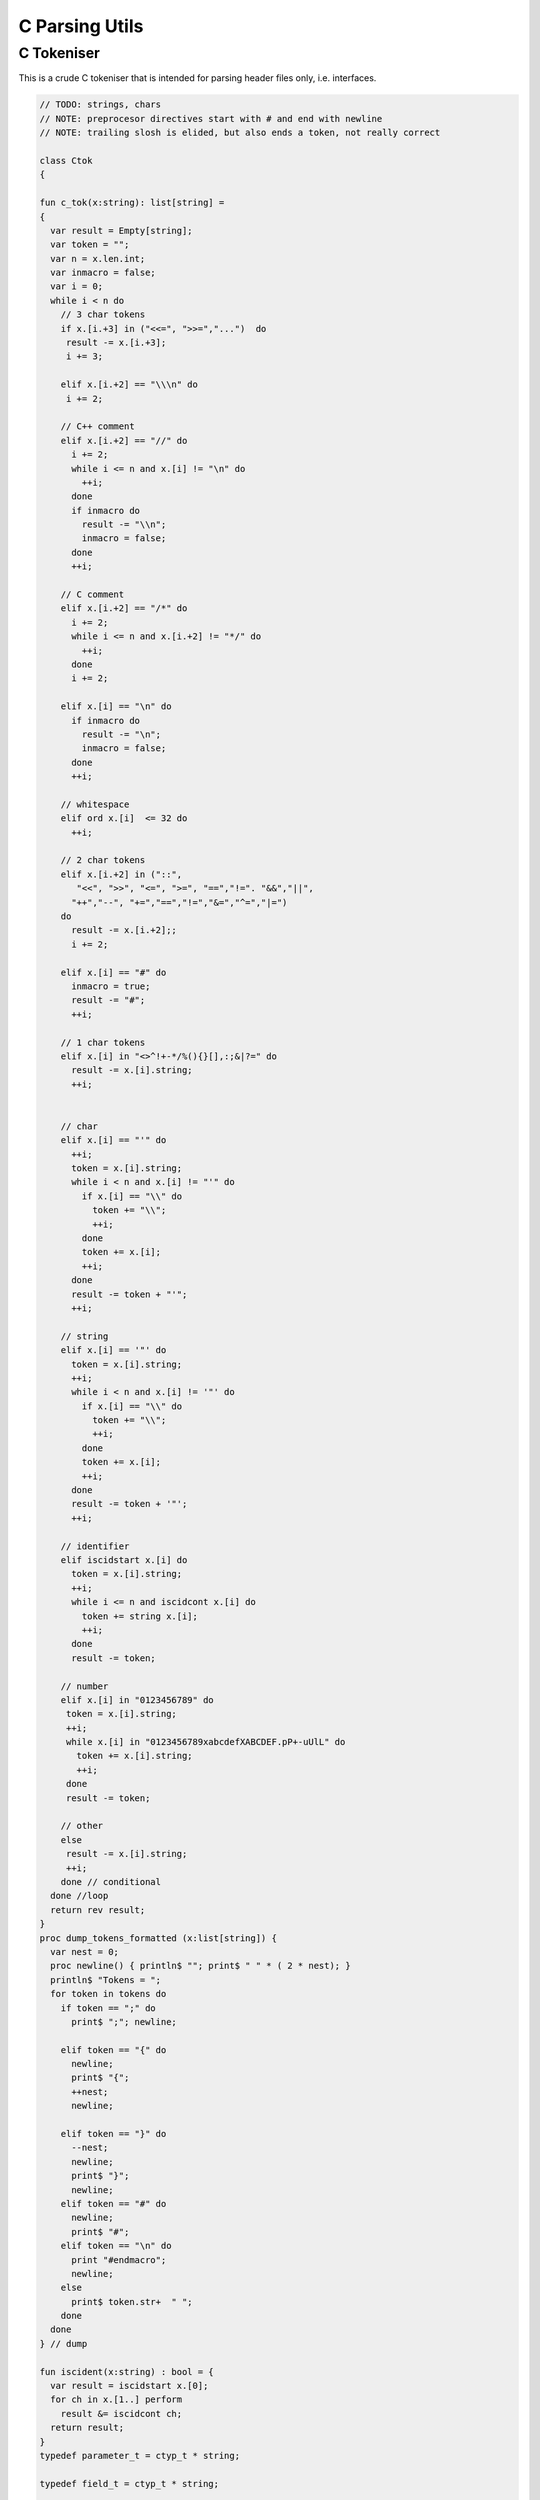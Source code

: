 
===============
C Parsing Utils
===============


C Tokeniser
===========

This is a crude C tokeniser that is intended for parsing
header files only, i.e. interfaces.


.. code-block:: felix

   
   // TODO: strings, chars
   // NOTE: preprocesor directives start with # and end with newline
   // NOTE: trailing slosh is elided, but also ends a token, not really correct
   
   class Ctok
   {
   
   fun c_tok(x:string): list[string] =
   { 
     var result = Empty[string];
     var token = "";
     var n = x.len.int;
     var inmacro = false;
     var i = 0;
     while i < n do
       // 3 char tokens
       if x.[i.+3] in ("<<=", ">>=","...")  do
        result -= x.[i.+3];
        i += 3;
   
       elif x.[i.+2] == "\\\n" do
        i += 2;
       
       // C++ comment
       elif x.[i.+2] == "//" do
         i += 2;
         while i <= n and x.[i] != "\n" do
           ++i;
         done 
         if inmacro do
           result -= "\\n";
           inmacro = false;
         done
         ++i;
   
       // C comment
       elif x.[i.+2] == "/*" do
         i += 2;
         while i <= n and x.[i.+2] != "*/" do
           ++i;
         done
         i += 2;
   
       elif x.[i] == "\n" do
         if inmacro do
           result -= "\n";
           inmacro = false;
         done
         ++i;
   
       // whitespace
       elif ord x.[i]  <= 32 do
         ++i; 
   
       // 2 char tokens
       elif x.[i.+2] in ("::", 
          "<<", ">>", "<=", ">=", "==","!=". "&&","||",
         "++","--", "+=","==","!=","&=","^=","|=") 
       do
         result -= x.[i.+2];; 
         i += 2;
   
       elif x.[i] == "#" do
         inmacro = true;
         result -= "#";
         ++i;
   
       // 1 char tokens
       elif x.[i] in "<>^!+-*/%(){}[],:;&|?=" do
         result -= x.[i].string; 
         ++i;
   
   
       // char 
       elif x.[i] == "'" do
         ++i;
         token = x.[i].string;
         while i < n and x.[i] != "'" do
           if x.[i] == "\\" do
             token += "\\";
             ++i;
           done
           token += x.[i]; 
           ++i;
         done
         result -= token + "'";
         ++i;
   
       // string
       elif x.[i] == '"' do
         token = x.[i].string;
         ++i;
         while i < n and x.[i] != '"' do
           if x.[i] == "\\" do
             token += "\\";
             ++i;
           done
           token += x.[i]; 
           ++i;
         done
         result -= token + '"';
         ++i;
   
       // identifier
       elif iscidstart x.[i] do
         token = x.[i].string;
         ++i;
         while i <= n and iscidcont x.[i] do
           token += string x.[i]; 
           ++i;
         done
         result -= token;
   
       // number
       elif x.[i] in "0123456789" do
        token = x.[i].string;
        ++i;
        while x.[i] in "0123456789xabcdefXABCDEF.pP+-uUlL" do
          token += x.[i].string;
          ++i;
        done
        result -= token;
   
       // other
       else
        result -= x.[i].string;
        ++i;
       done // conditional
     done //loop
     return rev result;
   }
   proc dump_tokens_formatted (x:list[string]) {
     var nest = 0;
     proc newline() { println$ ""; print$ " " * ( 2 * nest); }
     println$ "Tokens = ";
     for token in tokens do
       if token == ";" do
         print$ ";"; newline;
   
       elif token == "{" do
         newline;
         print$ "{";
         ++nest;
         newline;
   
       elif token == "}" do
         --nest;
         newline;
         print$ "}";
         newline;
       elif token == "#" do
         newline;
         print$ "#"; 
       elif token == "\n" do
         print "#endmacro";
         newline;
       else 
         print$ token.str+  " ";
       done 
     done
   } // dump
   
   fun iscident(x:string) : bool = {
     var result = iscidstart x.[0];
     for ch in x.[1..] perform
       result &= iscidcont ch;
     return result;
   }
   typedef parameter_t = ctyp_t * string;
   
   typedef field_t = ctyp_t * string;
   
   // either or both the tag string is present of the field list is present
   typedef struct_t = string * opt[list[field_t]];
   
   typedef enumconst_t = string * int;
   typedef enum_t = string * list[enumconst_t];
   
   
   union ctyp_t =
   | Base of string
   | Ptr of ctyp_t
   | ConstPtr of ctyp_t
   | Array of ctyp_t * int
   | Bitfield of string * int
   | Function of ctyp_t * list[parameter_t]
   | Struct of struct_t
   | Union of struct_t
   | Enum of enum_t
   ;
   instance Eq[ctyp_t] {
     fun == (a:ctyp_t, b:ctyp_t) => 
       match a,b with
       | Base x, Base y => x == y
       | Ptr x, Ptr y => x == y
       | ConstPtr x, ConstPtr y => x == y
       | Array (x,l1), Array (y,l2) => x == y and l1 == l2
       | Bitfield (x,l1), Bitfield (y,l2) => x == y and l1 == l2
       | Struct x, Struct y => x == y
       | Union x, Union y => x == y
       | Enum x, Enum y => x == y
       | _ => false
       endmatch
     ;
   }
   inherit Eq[ctyp_t];
   
   
   fun strbody (tag:string, fields:opt[list[field_t]]) : string =>
     if tag != "" then tag + " " else "" endif + 
     match fields with 
     | Some flds => 
       "{ " + fold_left (fun (acc:string) (fld:field_t) => acc + " " +  fld.str + ";") "" flds + " }"
     | None => ""
     endmatch
   ;
    
   instance Str[ctyp_t] {
     fun str : ctyp_t -> string =
       | Base b => b
       | Ptr x => x.str + "*"
       | ConstPtr x => x.str + " const*"
       | Array (x,l) => "array(" + x.str + "," + l.str + ")"
       | Bitfield (b,l) => b + ":" + l.str
       | Function (r,ps) => 
         r.str + "(" + catmap "," str of parameter_t ps + ")"
       | Struct s => "struct " + strbody s
       | Union s => "union " + strbody s
       | Enum b => "enum " + b.str
     ;
   }
   
   instance Str[parameter_t] {
     fun str (t:ctyp_t,n:string) => t.str + if n!="" then " " else "" endif + n;
   }
   
   fun discard_to_rbrace (level:int) (tokens: list[string]) =>
     match tokens with
     | "{" ! tokens => discard_to_rbrace (level + 1) tokens
     | "}" ! tokens => if level > 1 then discard_to_rbrace (level - 1) tokens else tokens
     | _ ! tokens  => discard_to_rbrace level tokens
     | Empty => tokens
     endmatch
   ;
   
   // discard everything up to the next top level }
   fun discard_to_rbrace (tokens: list[string]) =>
     discard_to_rbrace 0 tokens
   ;
   
   // discard everything up to the next top level ;
   // won't work for nested code because of ; in for statements
   fun discard_to_semi (tokens: list[string]) =>
     match tokens with
     | "{" ! tokens => discard_to_semi (discard_to_rbrace 1 tokens)
     | ";" ! tokens => tokens
     | _ ! tokens => discard_to_semi tokens
     | Empty => tokens
     endmatch
   ;
   
   fun rev_grab_to_rbrace (out:list[string]) (level:int) (tokens: list[string]) =>
     match tokens with
     | "{" ! tokens => rev_grab_to_rbrace ("{" ! out) (level + 1) tokens
     | "}" ! tokens => if level > 1 then rev_grab_to_rbrace ("}" ! out) (level - 1) tokens else out, tokens
     | token  ! tokens  => rev_grab_to_rbrace (token ! out) level tokens
     | Empty => out, tokens
     endmatch
   ;
   
   // grab everything up to the next top level }
   fun grab_to_rbrace (tokens: list[string]) =>
     rev (rev_grab_to_rbrace Empty[string] 0 tokens)
   ;
   
   // grab everything up to the next top level ;
   // won't work for nested code because of ; in for statements
   fun rev_grab_to_semi (out:list[string]) (tokens: list[string]) =>
     match tokens with
     | "{" ! tokens => 
       let grabbed, trailing = (rev_grab_to_rbrace out 1 tokens) in
       rev_grab_to_semi grabbed trailing
   
     | ";" ! tokens => out,tokens
     | _ ! tokens => rev_grab_to_semi out tokens
     | Empty => out,tokens
     endmatch
   ;
   
   fun grab_to_semi (tokens: list[string]) =>
     rev (rev_grab_to_semi Empty[string] tokens)
   ;
   
   
   // ***********************************************
   // input a token list
   // parse the LHS of a C type, the base type, eg int
   // return that and the rest of the tokens
   // ***********************************************
   
   
   fun parse_type_base (tokens:list[string]) : opt[ctyp_t * bool] * list[string] =
   {
     var isconst = false;
   next:>
     if is_empty tokens return None[ctyp_t * bool], tokens;
     var token = head tokens;
     tokens = tail tokens;
     if token == "const" do
       isconst = true;
       goto next;
     elif token == "struct" do
       // set tag if present
       var tag = "";
       if tokens.head.iscident do
         tag = head tokens;
         tokens = tail tokens;
       done 
       // set field list if present
       var fields, toks = parse_struct_body tokens;
       var ctyp = Struct (tag, fields);
       tokens = toks;
     elif token == "union" do
       tag = "";
       if tokens.head.iscident do
         tag = head tokens;
         tokens = tail tokens;
       done 
       fields, toks = parse_struct_body tokens;
       ctyp = Union (tag, fields);
       tokens = toks;
     elif token == "enum" do
       token = head tokens;
       tokens = tail tokens;
       ctyp = Enum (token, Empty[enumconst_t]);
     else
       ctyp = Base token; // base type
     done
     return Some (ctyp, isconst), tokens;
   }
   // ***********************************************
   // input a token list and a base type and const flag
   // parse the RHS of a C type, combine with base type
   // return that and the rest of the tokens
   // ***********************************************
   
   fun parse_tail_type 
   (
     var ctyp:ctyp_t, 
     isconst:bool, 
     var tokens:list[string]
   ) 
   : ctyp_t * list[string] =
   {
   next:>
     if is_empty tokens return ctyp, tokens; 
     var token = head tokens;
     if token == "*" do
       if isconst do 
         ctyp = ConstPtr (ctyp);
         isconst = false;
       else 
         ctyp = Ptr ctyp;
       done
     elif token == "long" and  ctyp == Base "long" do
       ctyp = Base "long long";
     else
       return ctyp, tokens;
     done
     tokens = tail tokens;
     goto next;
   }
   
   // ***********************************************
   // input a token list
   // parse a C type
   // return type and trailing tokens
   // ***********************************************
   
   fun parse_ctype (var tokens:list[string]) : opt[ctyp_t] * list[string] = {
     match parse_type_base tokens with
     | Some (cty, isconst),toks => 
       var ctyp, trailing = parse_tail_type (cty, isconst, toks);
       return Some ctyp, trailing;
   
     | None,toks => return None[ctyp_t],toks;
     endmatch;
   }
   
   
   // ***********************************************
   // parse array suffix if present
   // recursive, assumes length is a single token or missing
   // ***********************************************
   
   fun parse_array (ctyp:ctyp_t, tokens: list[string]) : ctyp_t * list[string] = {
      match tokens with
      | "[" ! v ! "]" ! rest => return Array (ctyp, v.int), rest; 
      | "[" ! "]" ! rest => return Array (ctyp, 0), rest; 
      | _ => println$ "Failed array"; return ctyp, tokens;
      endmatch;
   }
    
   // ***********************************************
   // Input a token list
   // Parse a function parameter
   // retun C type and parameter name (could be empty string)
   // bugs out if trailing more than one token
   // ***********************************************
   
   fun parse_parameter(var tokens: list[string]) : opt[ctyp_t * string] * list[string] =
   {
     match parse_ctype tokens with
     | None,toks => 
       return None [ctyp_t * string], toks;
   
     | Some cty, toks =>
       var ctyp = cty;
       tokens = toks;
       return parse_field_tail (ctyp, tokens);
     endmatch;
   }
   
   fun parse_field_tail (var ctyp:ctyp_t, var tokens: list[string]) 
   : opt[ctyp_t * string] * list[string] 
   =
   {
   again:>
     match tokens with
     // no parameter name
     | Empty => return Some (ctyp,""),tokens;
   
     // array type, no parameter name
     | "[" ! toks =>    
       tokens = "" ! tokens;
       goto again; // push dummy name onto input
   
     // array type, parameter name
     | param ! "[" ! toks when iscident param =>    
       var l1 = tokens.len;
       ctyp, tokens= parse_array (ctyp, tail tokens);
       var l2 = tokens.len;
       if l2 < l1 do  // stop infinite loop
         tokens = param + tokens; // put param name back in input
         goto again;
       else
         return Some (ctyp, param), toks;
       done
   
     // function type, function name
     // named: i.e like int f(int,int)
     | param ! "(" ! toks when iscident param =>    
       l1 = tokens.len;
       ctyp, tokens= parse_function_decl (ctyp, tail tokens);
       l2 = tokens.len;
       if l2 < l1 do  // stop infinite loop
         tokens = param + tokens; // put param name back in input
         goto again;
       else
         return Some (ctyp, param), toks;
       done
   
     // function pointer type, name
     // named: i.e like int (*f)(int,int)
     | "(" ! "*" ! param ! toks when iscident param =>    
       l1 = tokens.len;
       ctyp, tokens= parse_function_decl (ctyp, "(" ! "*" ! toks);
       l2 = tokens.len;
       if l2 < l1 do  // stop infinite loop
         tokens = param + tokens; // put param name back in input
         goto again;
       else
         return Some (ctyp, param), toks;
       done
   
   
     // simple type, parameter name
     | param ! toks when iscident param => 
       return Some (ctyp,param),toks;
   
   
     // simple type, no parameter name
     | _ =>
       return Some (ctyp,""), tokens;
     endmatch;
   }
   
   // comma separated list
   fun parse_parameter_list(var tokens: list[string]) : list[ctyp_t * string] * list[string] =
   {
      var parameters = Empty[ctyp_t * string];
   again:>
     match parse_parameter tokens with
     | None,toks => 
       return rev parameters, toks;
     | Some (ctyp,name), toks =>
       tokens = toks;
       parameters -= (ctyp,name);
       if is_empty tokens return rev parameters,tokens;
       match tokens with
       | ","! rest =>
         tokens = rest;
         goto again;
       | _ => 
         return rev parameters, tokens;
       endmatch;
     endmatch;
   }
   
   // excludes trailing ; cause it isn't a ; in a typedef!
   fun parse_field_list (var tokens: list[string]) : list[ctyp_t * string] * list[string] =
   {
     var fields = Empty[ctyp_t * string];
     match parse_type_base tokens with
     | None, toks => return fields, tokens; // no fields 
     | Some (base_ctyp,isconst), toks =>
       var ctyp,toks2 = parse_tail_type (base_ctyp,isconst,toks);
   again:>
       match parse_field_tail (ctyp, toks2) with
       | None, toks => return fields, toks;
       | Some fld, toks =>
         fields -=  fld;
         if head toks == "," do
           ctyp,toks2 = parse_tail_type (base_ctyp,isconst,tail toks);
           goto again;
         else
           return rev fields, toks;
         done
       endmatch;
     endmatch;
   }
   
   // includes { and }
   // returns None if no { present 
   fun parse_struct_body (var tokens: list[string]) : opt[list[field_t]] * list[string] =
   {
      var fields = Empty[field_t];
      if head tokens != "{" return None[list[field_t]], tokens;
      tokens = tail tokens;
   again:>
      if head tokens == "}" return Some fields, tail tokens;
      var flds, toks = parse_field_list tokens;
      fields += flds; 
      if head toks != ";" return Some fields,toks;
      tokens = tail toks;
      goto again;
   }
   
   // called by parse_function_decl only
   private fun parse_function_ptr_decl (ret:ctyp_t, var tokens:list[string]) : ctyp_t * list[string] = {
     match tokens with
     | "*" ! ")" ! "(" ! trailing =>
       def var params, tokens = parse_parameter_list trailing;
       assert head tokens== ")";
       return Ptr (Function (ret, params)), tail tokens;
     | _ => 
       println$ "Error, parse_function_ptr_decl, tokens=" + tokens.str;
       assert false;
     endmatch;
   }
   
   fun parse_function_decl (ret:ctyp_t, var tokens:list[string]) : ctyp_t * list[string] = {
     assert head tokens == "(";
     tokens = tail tokens; // head must be "(" to get here
     if head tokens == "*" return parse_function_ptr_decl (ret, tokens);
     var params, trailing= parse_parameter_list tokens;
     assert head trailing== ")";
     return Function (ret,params), tail trailing;
   }
   
   
   }
   
   
